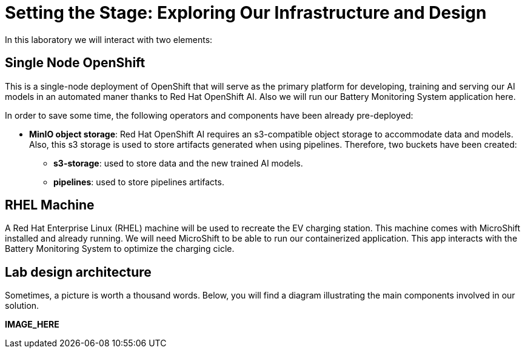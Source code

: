 = Setting the Stage: Exploring Our Infrastructure and Design

In this laboratory we will interact with two elements:

== Single Node OpenShift

This is a single-node deployment of OpenShift that will serve as the primary platform for developing, training and serving our AI models in an automated maner thanks to Red Hat OpenShift AI. Also we will run our Battery Monitoring System application here.

In order to save some time, the following operators and components have been already pre-deployed:

* **MinIO object storage**: Red Hat OpenShift AI requires an s3-compatible object storage to accommodate data and models. Also, this s3 storage is used to store artifacts generated when using pipelines. Therefore, two buckets have been created:
    ** **s3-storage**: used to store data and the new trained AI models.
    ** **pipelines**: used to store pipelines artifacts.

== RHEL Machine

A Red Hat Enterprise Linux (RHEL) machine will be used to recreate the EV charging station. This machine comes with MicroShift installed and already running. We will need MicroShift to be able to run our containerized application. This app interacts with the Battery Monitoring System to optimize the charging cicle.

== Lab design architecture

Sometimes, a picture is worth a thousand words. Below, you will find a diagram illustrating the main components involved in our solution.

*IMAGE_HERE*

